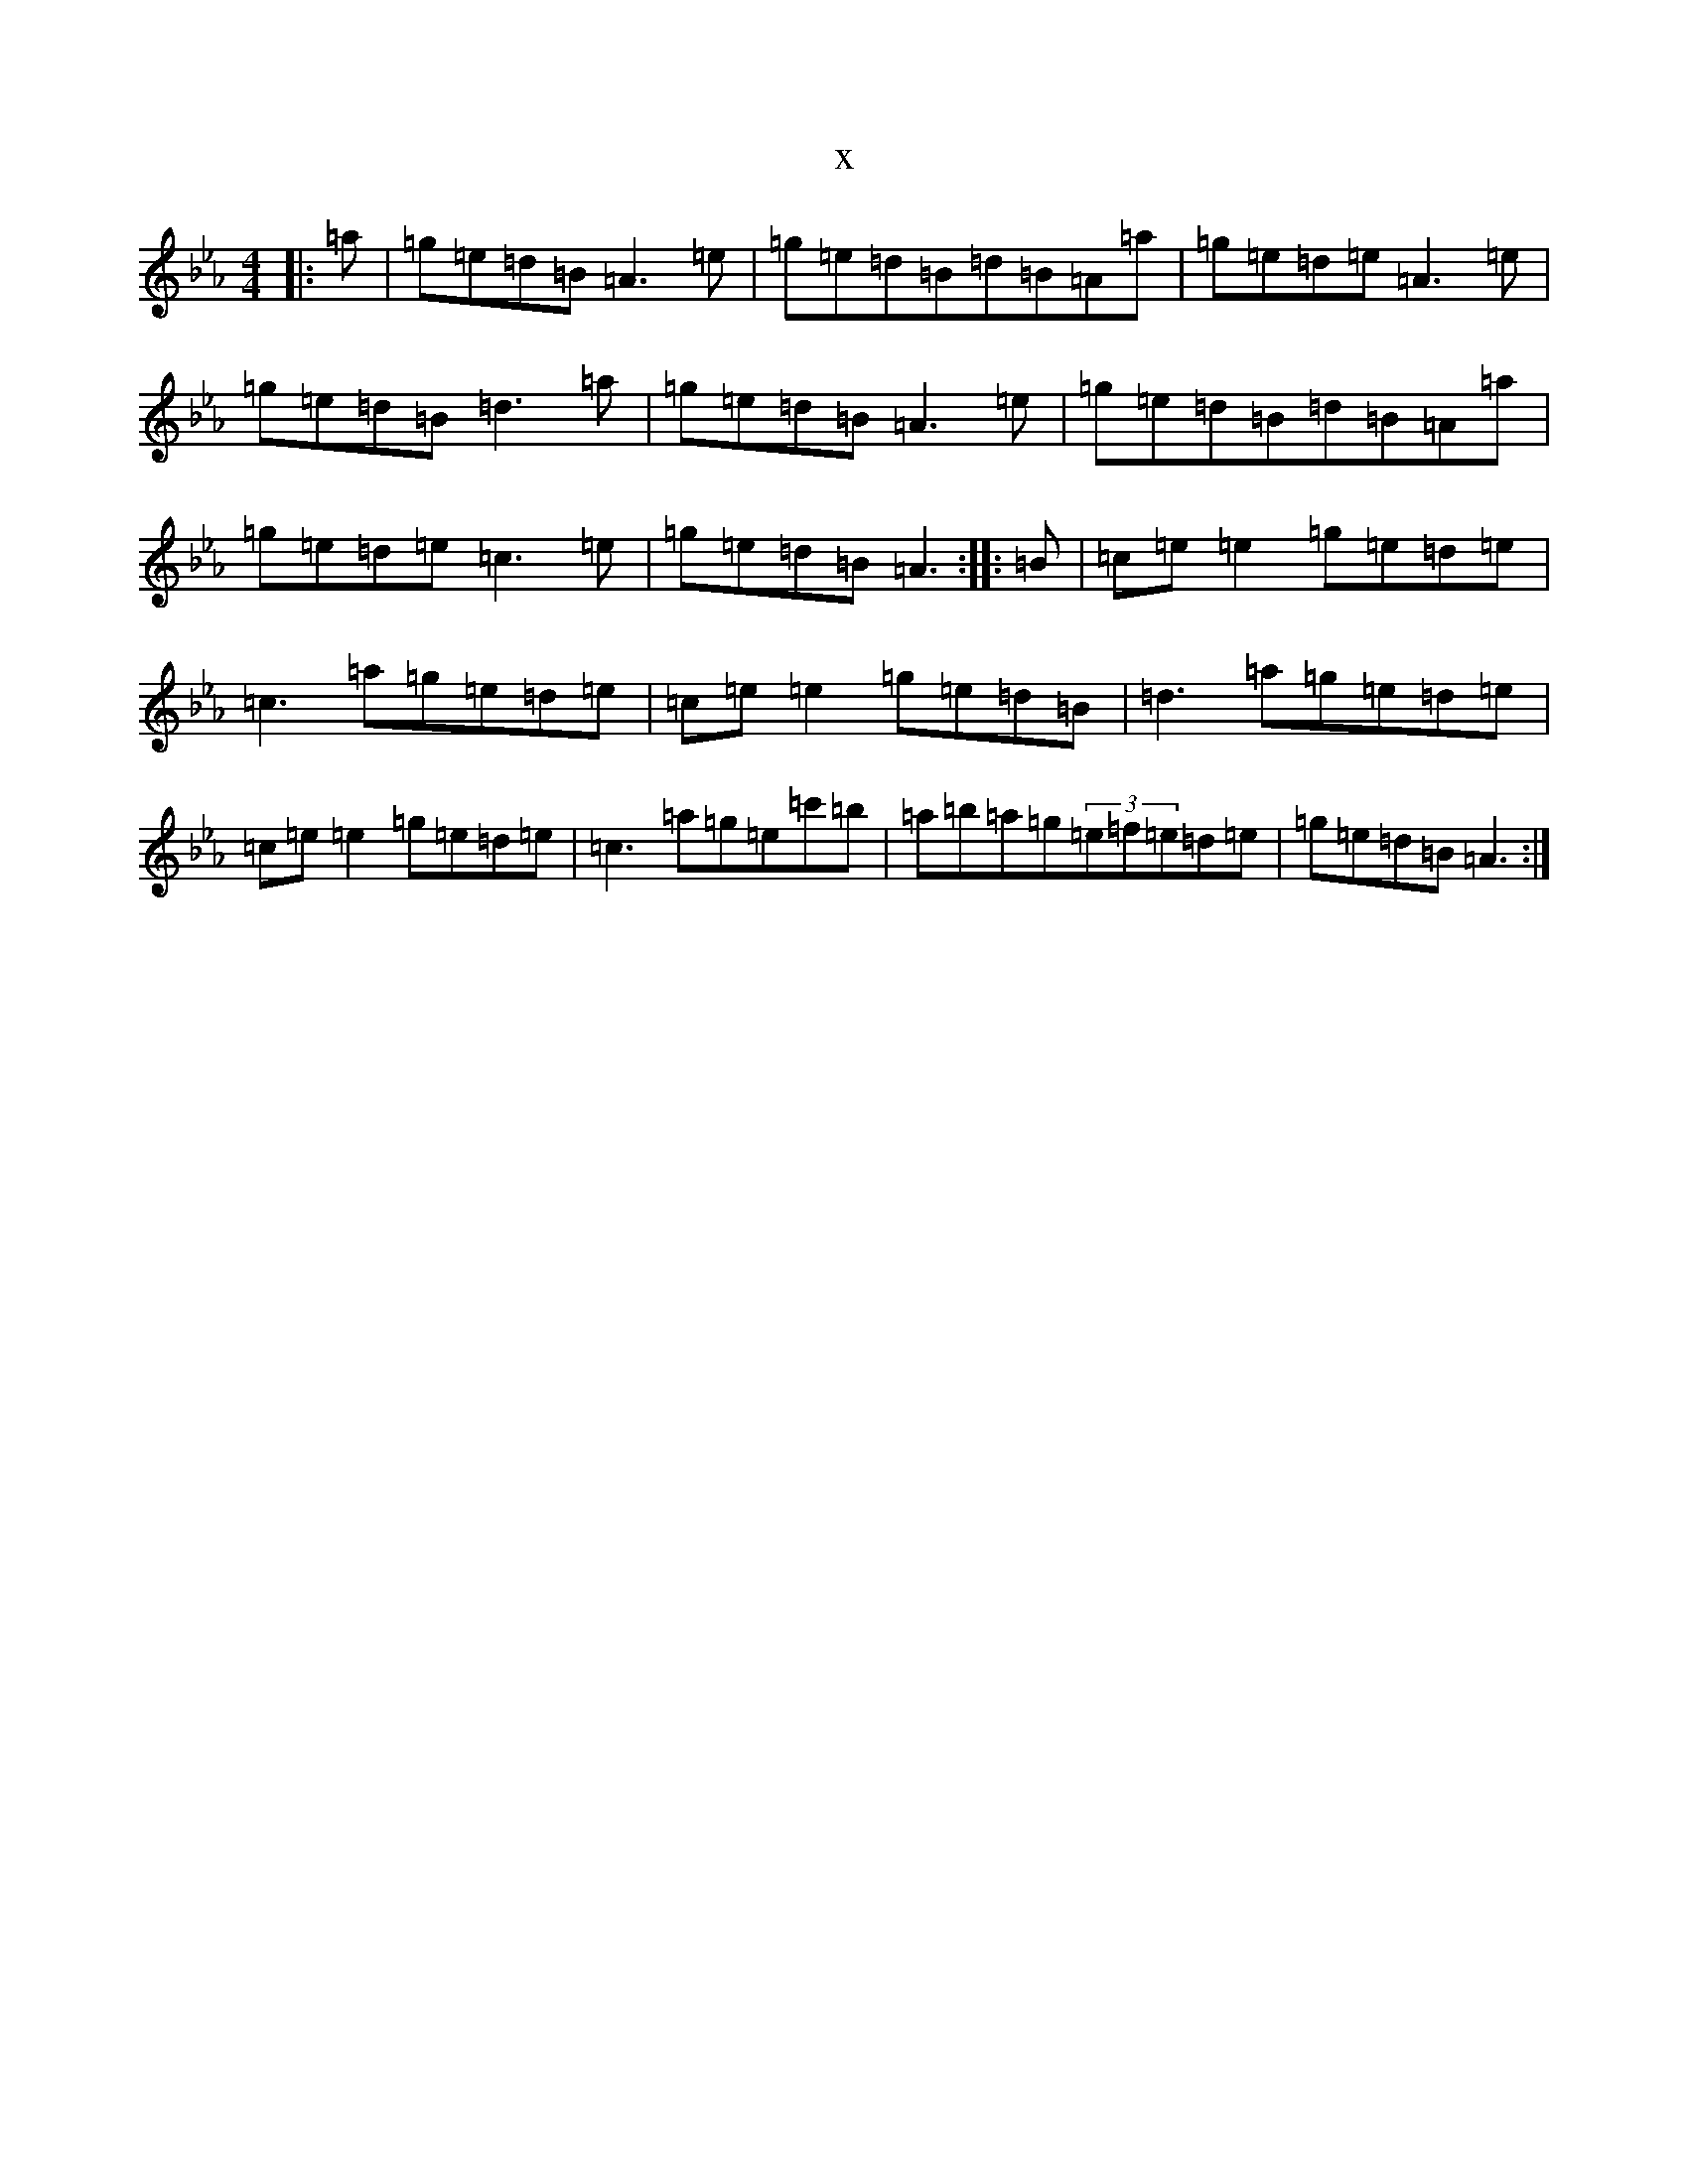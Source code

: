 X:15102
T:x
L:1/8
M:4/4
K: C minor
|:=a|=g=e=d=B=A3=e|=g=e=d=B=d=B=A=a|=g=e=d=e=A3=e|=g=e=d=B=d3=a|=g=e=d=B=A3=e|=g=e=d=B=d=B=A=a|=g=e=d=e=c3=e|=g=e=d=B=A3:||:=B|=c=e=e2=g=e=d=e|=c3=a=g=e=d=e|=c=e=e2=g=e=d=B|=d3=a=g=e=d=e|=c=e=e2=g=e=d=e|=c3=a=g=e=c'=b|=a=b=a=g(3=e=f=e=d=e|=g=e=d=B=A3:|
